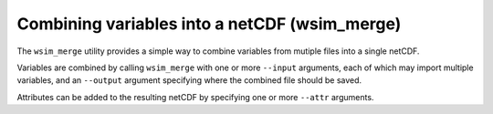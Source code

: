 Combining variables into a netCDF (wsim_merge)
**********************************************

The ``wsim_merge`` utility provides a simple way to combine variables from mutiple files into a single netCDF.

Variables are combined by calling ``wsim_merge`` with one or more ``--input`` arguments, each of which may import multiple variables,
and an ``--output`` argument specifying where the combined file should be saved.

Attributes can be added to the resulting netCDF by specifying one or more ``--attr`` arguments.

